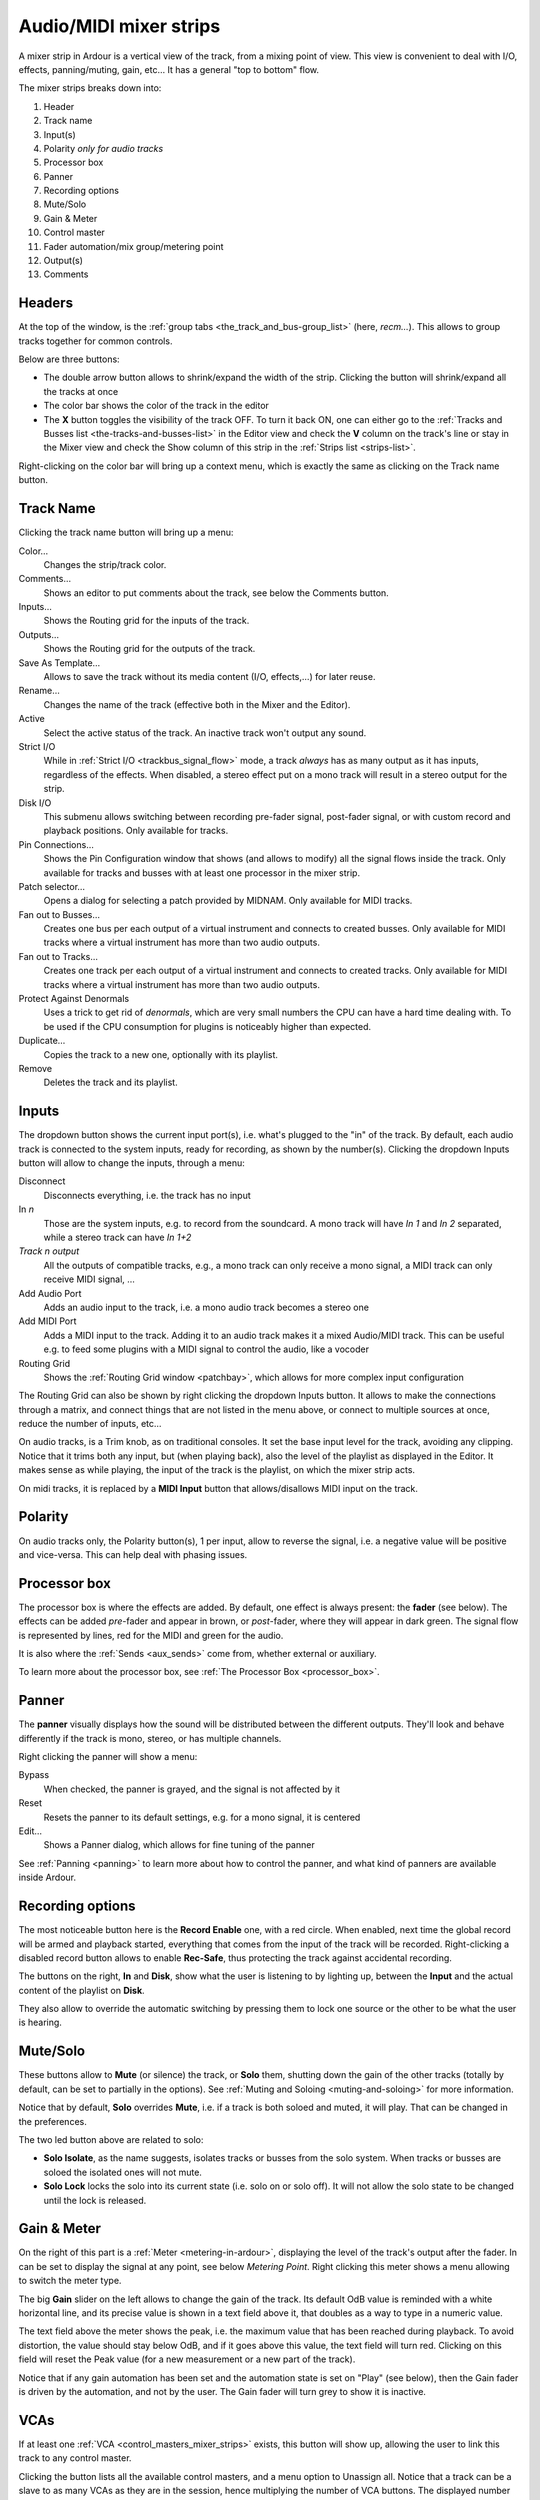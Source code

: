 .. _audiomidi_mixer_strips:

Audio/MIDI mixer strips
=======================

.. figure:: images/mixer-1-strip-numbered.png
   :alt: A mixer strip
   :class: right-float

A mixer strip in Ardour is a vertical view of the track, from a mixing
point of view. This view is convenient to deal with I/O, effects,
panning/muting, gain, etc… It has a general "top to bottom" flow.

The mixer strips breaks down into:

#. Header
#. Track name
#. Input(s)
#. Polarity *only for audio tracks*
#. Processor box
#. Panner
#. Recording options
#. Mute/Solo
#. Gain & Meter
#. Control master
#. Fader automation/mix group/metering point
#. Output(s)
#. Comments

Headers
-------

At the top of the window, is the :ref:`group tabs <the_track_and_bus-group_list>` (here, *recm…*). This allows to group tracks together for common controls.

Below are three buttons:

-  The double arrow button allows to shrink/expand the width of the strip. Clicking the button will shrink/expand all the tracks at once
-  The color bar shows the color of the track in the editor
-  The **X** button toggles the visibility of the track OFF. To turn it back ON, one can either go to the :ref:`Tracks and Busses list <the-tracks-and-busses-list>` in the Editor view and check the **V** column on the track's line or stay in the Mixer view and check the Show column of this strip in the :ref:`Strips list <strips-list>`.

Right-clicking on the color bar will bring up a context menu, which is exactly the same as clicking on the Track name button.

Track Name
----------

Clicking the track name button will bring up a menu:

Color…
   Changes the strip/track color.

Comments…
   Shows an editor to put comments about the track, see below the Comments button.

Inputs…
   Shows the Routing grid for the inputs of the track.

Outputs…
   Shows the Routing grid for the outputs of the track.

Save As Template…
   Allows to save the track without its media content (I/O, effects,…) for later reuse.

Rename…
   Changes the name of the track (effective both in the Mixer and the Editor).

Active
   Select the active status of the track. An inactive track won't output any sound.

Strict I/O
   While in :ref:`Strict I/O <trackbus_signal_flow>` mode, a track *always* has as many output as it has inputs, regardless of the effects. When disabled, a stereo effect put on a mono track will result in a stereo output for the strip.

Disk I/O
   This submenu allows switching between recording pre-fader signal, post-fader signal, or with custom record and playback positions. Only available for tracks.

Pin Connections…
   Shows the Pin Configuration window that shows (and allows to modify) all the signal flows inside the track. Only available for tracks and busses with at least one processor in the mixer strip.

Patch selector…
   Opens a dialog for selecting a patch provided by MIDNAM. Only available for MIDI tracks.

Fan out to Busses…
   Creates one bus per each output of a virtual instrument and connects to created busses. Only available for MIDI tracks where a virtual instrument has more than two audio outputs.

Fan out to Tracks…
   Creates one track per each output of a virtual instrument and connects to created tracks. Only available for MIDI tracks where a virtual instrument has more than two audio outputs.

Protect Against Denormals
   Uses a trick to get rid of *denormals*, which are very small numbers the CPU can have a hard time dealing with. To be used if the CPU consumption for plugins is noticeably higher than expected.

Duplicate…
   Copies the track to a new one, optionally with its playlist.

Remove
   Deletes the track and its playlist.

Inputs
------

The dropdown button shows the current input port(s), i.e. what's plugged to the "in" of the track. By default, each audio track is connected to the system inputs, ready for recording, as shown by the number(s). Clicking the dropdown Inputs button will allow to change the inputs, through a menu:

Disconnect
   Disconnects everything, i.e. the track has no input

In *n*
   Those are the system inputs, e.g. to record from the soundcard. A mono track will have *In 1* and *In 2* separated, while a stereo track can have *In 1+2*

*Track n output*
   All the outputs of compatible tracks, e.g., a mono track can only receive a mono signal, a MIDI track can only receive MIDI signal, … 

Add Audio Port
   Adds an audio input to the track, i.e. a mono audio track becomes a stereo one

Add MIDI Port
   Adds a MIDI input to the track. Adding it to an audio track makes it a mixed Audio/MIDI track. This can be useful e.g. to feed some plugins with a MIDI signal to control the audio, like a vocoder

Routing Grid
   Shows the :ref:`Routing Grid window <patchbay>`, which allows for more complex input configuration

The Routing Grid can also be shown by right clicking the dropdown Inputs button. It allows to make the connections through a matrix, and connect things that are not listed in the menu above, or connect to multiple sources at once, reduce the number of inputs, etc…

On audio tracks, is a Trim knob, as on traditional consoles. It set the base input level for the track, avoiding any clipping. Notice that it trims both any input, but (when playing back), also the level of the playlist as displayed in the Editor. It makes sense as while playing, the input of the track is the playlist, on which the mixer strip acts.

On midi tracks, it is replaced by a **MIDI Input** button that allows/disallows MIDI input on the track.

Polarity
--------

On audio tracks only, the Polarity button(s), 1 per input, allow to
reverse the signal, i.e. a negative value will be positive and
vice-versa. This can help deal with phasing issues.

.. _audio-midi-processor-box:

Processor box
-------------

The processor box is where the effects are added. By default, one effect is always present: the **fader** (see below). The effects can be added *pre*-fader and appear in brown, or *post*-fader, where they will appear in dark green. The signal flow is represented by lines, red for the MIDI and green for the audio.

It is also where the :ref:`Sends <aux_sends>` come from, whether external or auxiliary.

To learn more about the processor box, see :ref:`The Processor Box <processor_box>`.

Panner
------

The **panner** visually displays how the sound will be distributed between the different outputs. They'll look and behave differently if the track is mono, stereo, or has multiple channels.

Right clicking the panner will show a menu:

Bypass
   When checked, the panner is grayed, and the signal is not affected by it

Reset
   Resets the panner to its default settings, e.g. for a mono signal, it is centered

Edit…
   Shows a Panner dialog, which allows for fine tuning of the panner

See :ref:`Panning <panning>` to learn more about how to control the panner, and what kind of panners are available inside Ardour.

Recording options
-----------------

The most noticeable button here is the **Record Enable** one, with a red circle. When enabled, next time the global record will be armed and playback started, everything that comes from the input of the track will be recorded. Right-clicking a disabled record button allows to enable **Rec-Safe**, thus protecting the track against accidental recording.

The buttons on the right, **In** and **Disk**, show what the user is listening to by lighting up, between the **Input** and the actual content of the playlist on **Disk**.

They also allow to override the automatic switching by pressing them to lock one source or the other to be what the user is hearing.

Mute/Solo
---------

These buttons allow to **Mute** (or silence) the track, or **Solo** them, shutting down the gain of the other tracks (totally by default, can be set to partially in the options). See :ref:`Muting and Soloing <muting-and-soloing>` for more information.

Notice that by default, **Solo** overrides **Mute**, i.e. if a track is both soloed and muted, it will play. That can be changed in the preferences.

The two led button above are related to solo:

-  **Solo Isolate**, as the name suggests, isolates tracks or busses from the solo system. When tracks or busses are soloed the isolated ones will not mute.
-  **Solo Lock** locks the solo into its current state (i.e. solo on or solo off). It will not allow the solo state to be changed until the lock is released.

Gain & Meter
------------

On the right of this part is a :ref:`Meter <metering-in-ardour>`, displaying the level of the track's output after the fader. In can be set to display the signal at any point, see below *Metering Point*. Right clicking this meter shows a menu allowing to switch the meter type.

The big **Gain** slider on the left allows to change the gain of the track. Its default OdB value is reminded with a white horizontal line, and its precise value is shown in a text field above it, that doubles as a way to type in a numeric value.

The text field above the meter shows the peak, i.e. the maximum value that has been reached during playback. To avoid distortion, the value should stay below OdB, and if it goes above this value, the text field will turn red. Clicking on this field will reset the Peak value (for a new measurement or a new part of the track).

Notice that if any gain automation has been set and the automation state is set on "Play" (see below), then the Gain fader is driven by the automation, and not by the user. The Gain fader will turn grey to show it is inactive.

VCAs
----

If at least one :ref:`VCA <control_masters_mixer_strips>` exists, this button will show up, allowing the user to link this track to any control master.

Clicking the button lists all the available control masters, and a menu option to Unassign all. Notice that a track can be a slave to as many VCAs as they are in the session, hence multiplying the number of VCA buttons. The displayed number is the number of the VCA, not the count of VCAs linked to the track. A track with no VCA assigned will show a unique button with a "-vca-" label instead of this number.

Fader automation/mix group/metering point
-----------------------------------------

Fader automation mode
~~~~~~~~~~~~~~~~~~~~~

This button allows to choose the mode used regarding automation:

Manual
   *(default)* The playback won't use the fader automation data

Play
   Enables playback/use of fader automation data

Write
   While the transport is rolling, all fader changes will be recorded to the fader automation lane

Touch
   While the transport is rolling, touching the fader will initiate recording all fader changes until the fader is released. When the fader is not being touched, existing automation data will be played/used to control the gain level.

Mix group
~~~~~~~~~

This button displays the mix group information as does the tab in the header (see above). It is convenient though, as it allows to quickly switch the track from one group to another with a drop down menu, also allowing to affect the track to a non-adjacent group (which the tab won't easily allow).

Metering Point
~~~~~~~~~~~~~~

The metering displayed in the meter is by default is 'Post', i.e. Post fader. It can be changed with this button to any point of the signal flow:

In
   The input of the track
Pre
   Pre-fader

Post
   Post-fader

Out
   The output of the track

Custom
   A *Meter* processor is added to the processor box and can be set anywhere (by dragging and dropping) to probe the signal flow at that point

Output(s)
---------

This button is exactly the same as the **Input** button, but applies to the *output* of the track.

Comments
--------

This buttons open up a little text editor, that can be used to add some written notes to the track, as e.g. a particular setting. The button's caption is replaced by the beginning of the text, so it can be used as a "sub" name for the track.
